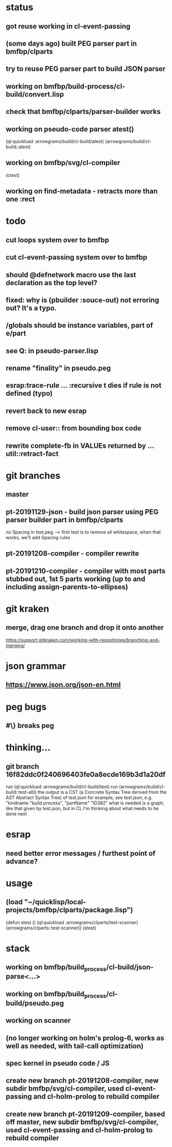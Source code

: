 * status
** got reuse working in cl-event-passing
** (some days ago) built PEG parser part in bmfbp/clparts
** try to reuse PEG parser part to build JSON parser
** working on bmfbp/build-process/cl-build/convert.lisp
** check that bmfbp/clparts/parser-builder works


** working on pseudo-code parser atest()
   (ql:quickload :arrowgrams/build/cl-build/atest)
   (arrowgrams/build/cl-build::atest)


** working on bmfbp/svg/cl-compiler
   (ctest)


** working on find-metadata - retracts more than one :rect

* todo
** cut loops system over to bmfbp
** cut cl-event-passing system over to bmfbp
** should @defnetwork macro use the last declaration as the top level?

** fixed: why is (pbuilder :souce-out) not erroring out?  It's a typo.

** /globals should be instance variables, part of e/part
** see Q: in pseudo-parser.lisp
** rename "finality" in pseudo.peg
** esrap:trace-rule ... :recursive t dies if rule is not defined (typo)
** revert back to new esrap


** remove cl-user:: from bounding box code

** rewrite complete-fb in VALUEs returned by ...util::retract-fact

* git branches
** master
** pt-20191129-json - build json parser using PEG parser builder part in bmfbp/clparts
   no Spacing in test.peg --> first test is to remove all whitespace, when that works, we'll add Spacing rules

** pt-20191208-compiler - compiler rewrite

** pt-20191210-compiler - compiler with most parts stubbed out, 1st 5 parts working (up to and including assign-parents-to-ellipses)

* git kraken
** merge, drag one branch and drop it onto another
   https://support.gitkraken.com/working-with-repositories/branching-and-merging/

* json grammar
** https://www.json.org/json-en.html

* peg bugs
** #\} breaks peg

* thinking...
** git branch 16f82ddc0f240696403fe0a8ecde169b3d1a20df 
   run (ql:quickload :arrowgrams/build/cl-build/test)
   run (arrowgrams/build/cl-build::test-all))
   the output is a CST (a Concrete Syntax Tree derived from the AST Abstract Syntax Tree) of test.json
   for example, see test.json, e.g. "kindname "build process", "partName" "ID382"
   what is needed is a graph, like that given by test.json, but in CL
   I'm thinking about what needs to be done next
   

* esrap
** need better error messages / furthest point of advance?
* usage
** (load "~/quicklisp/local-projects/bmfbp/clparts/package.lisp")
   (defun stest ()
    (ql:quickload :arrowgrams/clparts/test-scanner)
    (arrowgrams/clparts::test-scanner))
   (stest)

* stack
** working on bmfbp/build_process/cl-build/json-parse<...>
** working on bmfbp/build_process/cl-build/pseudo.peg
** working on scanner
** (no longer working on holm's prolog-6, works as well as needed, with tail-call optimization)
** spec kernel in pseudo code / JS
** create new branch pt-20191208-compiler, new subdir bmfbp/svg/cl-compiler, used cl-event-passing and cl-holm-prolog to rebuild compiler
** create new branch pt-20191209-compiler, based off master, new subdir bmfbp/svg/cl-compiler, used cl-event-passing and cl-holm-prolog to rebuild compiler

